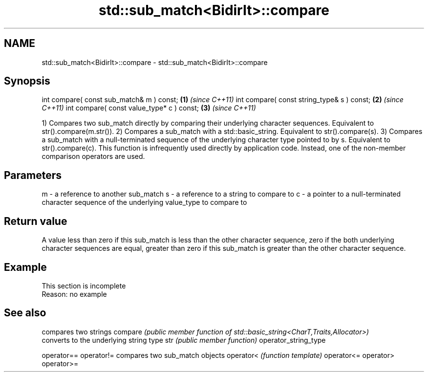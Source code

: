 .TH std::sub_match<BidirIt>::compare 3 "2020.03.24" "http://cppreference.com" "C++ Standard Libary"
.SH NAME
std::sub_match<BidirIt>::compare \- std::sub_match<BidirIt>::compare

.SH Synopsis

int compare( const sub_match& m ) const;   \fB(1)\fP \fI(since C++11)\fP
int compare( const string_type& s ) const; \fB(2)\fP \fI(since C++11)\fP
int compare( const value_type* c ) const;  \fB(3)\fP \fI(since C++11)\fP

1) Compares two sub_match directly by comparing their underlying character sequences. Equivalent to str().compare(m.str()).
2) Compares a sub_match with a std::basic_string. Equivalent to str().compare(s).
3) Compares a sub_match with a null-terminated sequence of the underlying character type pointed to by s. Equivalent to str().compare(c).
This function is infrequently used directly by application code. Instead, one of the non-member comparison operators are used.

.SH Parameters


m - a reference to another sub_match
s - a reference to a string to compare to
c - a pointer to a null-terminated character sequence of the underlying value_type to compare to


.SH Return value

A value less than zero if this sub_match is less than the other character sequence, zero if the both underlying character sequences are equal, greater than zero if this sub_match is greater than the other character sequence.

.SH Example


 This section is incomplete
 Reason: no example


.SH See also


                     compares two strings
compare              \fI(public member function of std::basic_string<CharT,Traits,Allocator>)\fP
                     converts to the underlying string type
str                  \fI(public member function)\fP
operator_string_type

operator==
operator!=           compares two sub_match objects
operator<            \fI(function template)\fP
operator<=
operator>
operator>=




